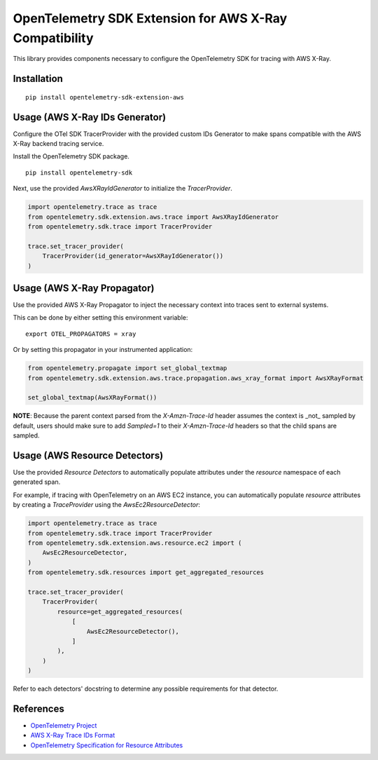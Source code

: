 OpenTelemetry SDK Extension for AWS X-Ray Compatibility
=======================================================

|pypi|

.. |pypi| image:: https://badge.fury.io/py/opentelemetry-sdk-extension-aws.svg
   :target: https://pypi.org/project/opentelemetry-sdk-extension-aws/


This library provides components necessary to configure the OpenTelemetry SDK
for tracing with AWS X-Ray.

Installation
------------

::

    pip install opentelemetry-sdk-extension-aws


Usage (AWS X-Ray IDs Generator)
-------------------------------

Configure the OTel SDK TracerProvider with the provided custom IDs Generator to 
make spans compatible with the AWS X-Ray backend tracing service.

Install the OpenTelemetry SDK package.

::

    pip install opentelemetry-sdk

Next, use the provided `AwsXRayIdGenerator` to initialize the `TracerProvider`.

.. code-block:: python

    import opentelemetry.trace as trace
    from opentelemetry.sdk.extension.aws.trace import AwsXRayIdGenerator
    from opentelemetry.sdk.trace import TracerProvider

    trace.set_tracer_provider(
        TracerProvider(id_generator=AwsXRayIdGenerator())
    )


Usage (AWS X-Ray Propagator)
----------------------------

Use the provided AWS X-Ray Propagator to inject the necessary context into
traces sent to external systems.

This can be done by either setting this environment variable:

::

    export OTEL_PROPAGATORS = xray


Or by setting this propagator in your instrumented application:

.. code-block:: python

    from opentelemetry.propagate import set_global_textmap
    from opentelemetry.sdk.extension.aws.trace.propagation.aws_xray_format import AwsXRayFormat

    set_global_textmap(AwsXRayFormat())

**NOTE**: Because the parent context parsed from the `X-Amzn-Trace-Id` header
assumes the context is _not_ sampled by default, users should make sure to add
`Sampled=1` to their `X-Amzn-Trace-Id` headers so that the child spans are
sampled.

Usage (AWS Resource Detectors)
------------------------------

Use the provided `Resource Detectors` to automatically populate attributes under the `resource`
namespace of each generated span.

For example, if tracing with OpenTelemetry on an AWS EC2 instance, you can automatically
populate `resource` attributes by creating a `TraceProvider` using the `AwsEc2ResourceDetector`:

.. code-block:: python

    import opentelemetry.trace as trace
    from opentelemetry.sdk.trace import TracerProvider
    from opentelemetry.sdk.extension.aws.resource.ec2 import (
        AwsEc2ResourceDetector,
    )
    from opentelemetry.sdk.resources import get_aggregated_resources

    trace.set_tracer_provider(
        TracerProvider(
            resource=get_aggregated_resources(
                [
                    AwsEc2ResourceDetector(),
                ]
            ),
        )
    )

Refer to each detectors' docstring to determine any possible requirements for that
detector.

References
----------

* `OpenTelemetry Project <https://opentelemetry.io/>`_
* `AWS X-Ray Trace IDs Format <https://docs.aws.amazon.com/xray/latest/devguide/xray-api-sendingdata.html#xray-api-traceids>`_
* `OpenTelemetry Specification for Resource Attributes <https://github.com/open-telemetry/opentelemetry-specification/tree/main/specification/resource/semantic_conventions>`_
